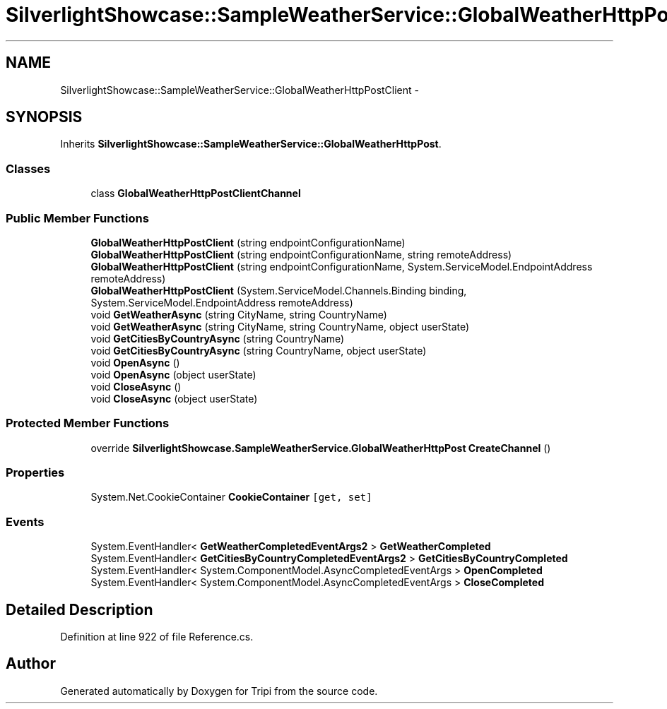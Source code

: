 .TH "SilverlightShowcase::SampleWeatherService::GlobalWeatherHttpPostClient" 3 "18 Feb 2010" "Version revision 98" "Tripi" \" -*- nroff -*-
.ad l
.nh
.SH NAME
SilverlightShowcase::SampleWeatherService::GlobalWeatherHttpPostClient \- 
.SH SYNOPSIS
.br
.PP
.PP
Inherits \fBSilverlightShowcase::SampleWeatherService::GlobalWeatherHttpPost\fP.
.SS "Classes"

.in +1c
.ti -1c
.RI "class \fBGlobalWeatherHttpPostClientChannel\fP"
.br
.in -1c
.SS "Public Member Functions"

.in +1c
.ti -1c
.RI "\fBGlobalWeatherHttpPostClient\fP (string endpointConfigurationName)"
.br
.ti -1c
.RI "\fBGlobalWeatherHttpPostClient\fP (string endpointConfigurationName, string remoteAddress)"
.br
.ti -1c
.RI "\fBGlobalWeatherHttpPostClient\fP (string endpointConfigurationName, System.ServiceModel.EndpointAddress remoteAddress)"
.br
.ti -1c
.RI "\fBGlobalWeatherHttpPostClient\fP (System.ServiceModel.Channels.Binding binding, System.ServiceModel.EndpointAddress remoteAddress)"
.br
.ti -1c
.RI "void \fBGetWeatherAsync\fP (string CityName, string CountryName)"
.br
.ti -1c
.RI "void \fBGetWeatherAsync\fP (string CityName, string CountryName, object userState)"
.br
.ti -1c
.RI "void \fBGetCitiesByCountryAsync\fP (string CountryName)"
.br
.ti -1c
.RI "void \fBGetCitiesByCountryAsync\fP (string CountryName, object userState)"
.br
.ti -1c
.RI "void \fBOpenAsync\fP ()"
.br
.ti -1c
.RI "void \fBOpenAsync\fP (object userState)"
.br
.ti -1c
.RI "void \fBCloseAsync\fP ()"
.br
.ti -1c
.RI "void \fBCloseAsync\fP (object userState)"
.br
.in -1c
.SS "Protected Member Functions"

.in +1c
.ti -1c
.RI "override \fBSilverlightShowcase.SampleWeatherService.GlobalWeatherHttpPost\fP \fBCreateChannel\fP ()"
.br
.in -1c
.SS "Properties"

.in +1c
.ti -1c
.RI "System.Net.CookieContainer \fBCookieContainer\fP\fC [get, set]\fP"
.br
.in -1c
.SS "Events"

.in +1c
.ti -1c
.RI "System.EventHandler< \fBGetWeatherCompletedEventArgs2\fP > \fBGetWeatherCompleted\fP"
.br
.ti -1c
.RI "System.EventHandler< \fBGetCitiesByCountryCompletedEventArgs2\fP > \fBGetCitiesByCountryCompleted\fP"
.br
.ti -1c
.RI "System.EventHandler< System.ComponentModel.AsyncCompletedEventArgs > \fBOpenCompleted\fP"
.br
.ti -1c
.RI "System.EventHandler< System.ComponentModel.AsyncCompletedEventArgs > \fBCloseCompleted\fP"
.br
.in -1c
.SH "Detailed Description"
.PP 
Definition at line 922 of file Reference.cs.

.SH "Author"
.PP 
Generated automatically by Doxygen for Tripi from the source code.
